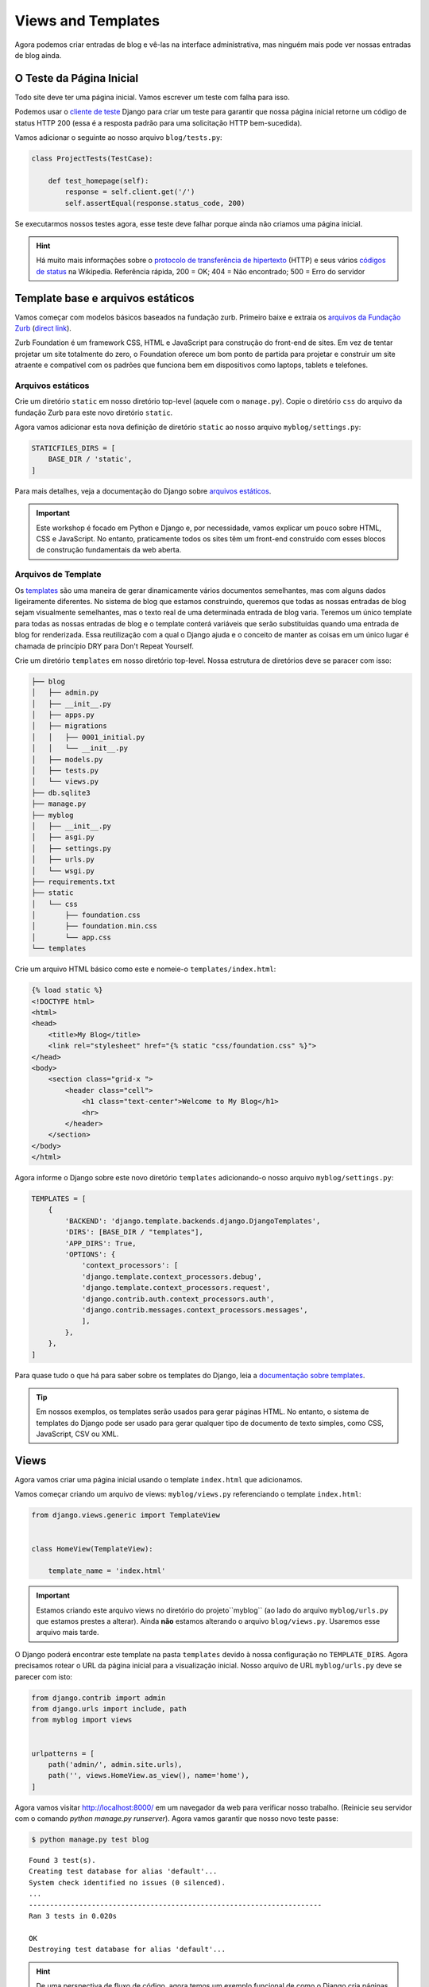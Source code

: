 Views and Templates
===================

Agora podemos criar entradas de blog e vê-las na interface administrativa, mas ninguém mais pode ver nossas entradas de blog ainda.


O Teste da Página Inicial
-------------------------

Todo site deve ter uma página inicial. Vamos escrever um teste com falha para isso.

Podemos usar o `cliente de teste`_ Django para criar um teste para garantir que nossa página inicial retorne um código de status HTTP 200 (essa é a resposta padrão para uma solicitação HTTP bem-sucedida).

Vamos adicionar o seguinte ao nosso arquivo ``blog/tests.py``:

.. code-block:: python


    class ProjectTests(TestCase):

        def test_homepage(self):
            response = self.client.get('/')
            self.assertEqual(response.status_code, 200)


Se executarmos nossos testes agora, esse teste deve falhar porque ainda não criamos uma página inicial.


.. HINT::

    Há muito mais informações sobre o `protocolo de transferência de hipertexto`_ (HTTP)
    e seus vários `códigos de status`_ na Wikipedia. Referência rápida, 200 = OK;
    404 = Não encontrado; 500 = Erro do servidor

Template base e arquivos estáticos
----------------------------------

Vamos começar com modelos básicos baseados na fundação zurb. Primeiro baixe e extraia os `arquivos da Fundação Zurb`_ (`direct link`_).

Zurb Foundation é um framework CSS, HTML e JavaScript para construção do front-end de sites.
Em vez de tentar projetar um site totalmente do zero, o Foundation oferece um bom ponto de
partida para projetar e construir um site atraente e compatível com os padrões que funciona
bem em dispositivos como laptops, tablets e telefones.


Arquivos estáticos
~~~~~~~~~~~~~~~~~~

Crie um diretório ``static`` em nosso diretório top-level (aquele com o ``manage.py``). Copie o diretório ``css`` do arquivo da fundação Zurb para este novo diretório ``static``.

Agora vamos adicionar esta nova definição de diretório ``static`` ao nosso arquivo ``myblog/settings.py``:

.. code-block:: python

    STATICFILES_DIRS = [
        BASE_DIR / 'static',
    ]

Para mais detalhes, veja a documentação do Django sobre `arquivos estáticos`_.

.. IMPORTANT::

    Este workshop é focado em Python e Django e, por necessidade,
    vamos explicar um pouco sobre HTML, CSS e JavaScript. No entanto,
    praticamente todos os sites têm um front-end construído com esses
    blocos de construção fundamentais da web aberta.


Arquivos de Template
~~~~~~~~~~~~~~~~~~~~

Os `templates`_ são uma maneira de gerar dinamicamente vários documentos semelhantes,
mas com alguns dados ligeiramente diferentes. No sistema de blog que estamos construindo,
queremos que todas as nossas entradas de blog sejam visualmente semelhantes,
mas o texto real de uma determinada entrada de blog varia. Teremos um único template
para todas as nossas entradas de blog e o template conterá variáveis que serão substituídas
quando uma entrada de blog for renderizada. Essa reutilização com a qual o Django ajuda e
o conceito de manter as coisas em um único lugar é chamada de princípio DRY para Don't Repeat Yourself.


.. _templates: https://docs.djangoproject.com/en/4.2/topics/templates/#module-django.template

Crie um diretório ``templates`` em nosso diretório top-level. Nossa estrutura de diretórios deve se paracer com isso:

.. code-block:: bash

    ├── blog
    │   ├── admin.py
    │   ├── __init__.py
    │   ├── apps.py
    │   ├── migrations
    │   │   ├── 0001_initial.py
    │   │   └── __init__.py
    │   ├── models.py
    │   ├── tests.py
    │   └── views.py
    ├── db.sqlite3
    ├── manage.py
    ├── myblog
    │   ├── __init__.py
    │   ├── asgi.py
    │   ├── settings.py
    │   ├── urls.py
    │   └── wsgi.py
    ├── requirements.txt
    ├── static
    │   └── css
    │       ├── foundation.css
    │       ├── foundation.min.css
    │       └── app.css
    └── templates

Crie um arquivo HTML básico como este e nomeie-o ``templates/index.html``:

.. code-block:: html

    {% load static %}
    <!DOCTYPE html>
    <html>
    <head>
        <title>My Blog</title>
        <link rel="stylesheet" href="{% static "css/foundation.css" %}">
    </head>
    <body>
        <section class="grid-x ">
            <header class="cell">
                <h1 class="text-center">Welcome to My Blog</h1>
                <hr>
            </header>
        </section>
    </body>
    </html>

Agora informe o Django sobre este novo diretório ``templates`` adicionando-o nosso arquivo ``myblog/settings.py``:

.. code-block:: python

    TEMPLATES = [
        {
            'BACKEND': 'django.template.backends.django.DjangoTemplates',
            'DIRS': [BASE_DIR / "templates"],
            'APP_DIRS': True,
            'OPTIONS': {
                'context_processors': [
                'django.template.context_processors.debug',
                'django.template.context_processors.request',
                'django.contrib.auth.context_processors.auth',
                'django.contrib.messages.context_processors.messages',
                ],
            },
        },
    ]


Para quase tudo o que há para saber sobre os templates do Django, leia
a `documentação sobre templates`_.

.. TIP::
    Em nossos exemplos, os templates serão usados para gerar
    páginas HTML. No entanto, o sistema de templates do Django pode ser usado para gerar
    qualquer tipo de documento de texto simples, como CSS, JavaScript, CSV ou XML.


Views
-----

Agora vamos criar uma página inicial usando o template ``index.html`` que adicionamos.

Vamos começar criando um arquivo de views: ``myblog/views.py`` referenciando o template ``index.html``:

.. code-block:: python

    from django.views.generic import TemplateView


    class HomeView(TemplateView):

        template_name = 'index.html'

.. IMPORTANT::

    Estamos criando este arquivo views no diretório do projeto``myblog`` (ao lado do arquivo ``myblog/urls.py`` que estamos prestes a alterar). Ainda **não** estamos alterando o arquivo ``blog/views.py``. Usaremos esse arquivo mais tarde.

O Django poderá encontrar este template na pasta ``templates`` devido à nossa configuração no ``TEMPLATE_DIRS``.
Agora precisamos rotear o URL da página inicial para a visualização inicial. Nosso arquivo de URL ``myblog/urls.py`` deve se parecer com isto:

.. code-block:: python

    from django.contrib import admin
    from django.urls import include, path
    from myblog import views


    urlpatterns = [
        path('admin/', admin.site.urls),
        path('', views.HomeView.as_view(), name='home'),
    ]

Agora vamos visitar http://localhost:8000/ em um navegador da web para verificar nosso trabalho.
(Reinicie seu servidor com o comando `python manage.py runserver`).
Agora vamos garantir que nosso novo teste passe:

.. code-block:: bash

    $ python manage.py test blog

::

    Found 3 test(s).
    Creating test database for alias 'default'...
    System check identified no issues (0 silenced).
    ...
    ----------------------------------------------------------------------
    Ran 3 tests in 0.020s

    OK
    Destroying test database for alias 'default'...


.. HINT::
    De uma perspectiva de fluxo de código, agora temos um exemplo funcional de como o Django
    cria páginas web dinâmicas. Quando uma requisição HTTP para um web site desenvolvido com
    Django é enviada, o arquivo ``urls.py`` contém uma série de padrões para corresponder a URL
    daquela requisição web. A URL correspondente delega a solicitação para uma visualização
    correspondente (ou para outro conjunto de URLs que mapeiam a solicitação para uma visualização).
    Por fim, a exibição delega a solicitação a um modelo para renderizar o HTML real.

    Na arquitetura de sites da Web, essa separação de preocupações é conhecida como arquitetura
    de três camadas ou arquitetura de model-view-controller.

Usando um Template Base
~~~~~~~~~~~~~~~~~~~~~~~

Os templates no Django geralmente são construídos a partir de peças menores. Isso permite que você inclua coisas como um cabeçalho e rodapé consistentes em todas as suas páginas. A convenção é chamar um de seus modelos ``base.html`` e ter tudo herdado disso. Aqui estão mais informações sobre `herança de template com blocos`_ .

.. _herança de template com blocos: https://docs.djangoproject.com/en/4.2/ref/templates/language/#template-inheritance

Começaremos colocando nosso cabeçalho e uma barra lateral em ``templates/base.html``:

.. code-block:: html

    {% load static %}
    <!DOCTYPE html>
    <html>
    <head>
        <title>My Blog</title>
        <link rel="stylesheet" href="{% static "css/foundation.css" %}">
    </head>
    <body>
        <section class="grid-x ">
            <header class="cell">
                <h1 class="text-center">Welcome to My Blog</h1>
                <hr>
            </header>
        </section>

        <section class="grid-x grid-padding-x align-center">

            <div class="cell large-8">
                {% block content %}{% endblock %}
            </div>

            <div class="cell large-4">
                <h3>About Me</h3>
                <p>I am a Python developer and I like Django.</p>
            </div>

        </section>

    </body>
    </html>

.. NOTE::

    Não explicaremos as classes CSS que usamos acima (por exemplo, ``large-8``, ``column``, ``row``). Mais informações sobre essas classes podem ser encontradas na documentação de `grid da Fundação Zurb`_.

Há muito código duplicado entre nosso ``templates/base.html`` e ``templates/index.html``.
Os templates do Django fornecem uma forma de fazer com que os templates herdem a estrutura de outros templates.
Isso permite que um modelo defina apenas alguns elementos, mas mantenha a estrutura geral de seu modelo pai.

Se atualizarmos nosso template ``index.html`` para estender ``base.html`` poderemos ver isso em ação.
Exclua tudo ``templates/index.html`` e substitua pelo seguinte:

.. code-block:: html

    {% extends "base.html" %}

    {% block content %}
    Page body goes here.
    {% endblock content %}


Agora, ``templates/index.html`` substitui o bloco ``content`` em ``templates/base.html``.
Para mais detalhes sobre este poderoso recurso do Django, você pode ler a documentação sobre `herança de template`_.

.. _herança de template: https://docs.djangoproject.com/en/4.2/ref/templates/language/#template-inheritance


ListViews
---------

Colocamos um título e um artigo hard-codados em nossa visualização de preenchimento. Essas informações de entrada devem vir de nossos models e banco de dados. Vamos escrever um teste para isso.

O ``cliente de teste`` do Django pode ser usado para um teste simples de se o texto aparece em uma página. Vamos adicionar o seguinte ao nosso arquivo ``blog/tests.py``:

.. code-block:: python

    from django.contrib.auth import get_user_model

    class HomePageTests(TestCase):

        """Test whether our blog entries show up on the homepage"""

        def setUp(self):
            self.user = get_user_model().objects.create(username='some_user')

        def test_one_entry(self):
            Entry.objects.create(title='1-title', body='1-body', author=self.user)
            response = self.client.get('/')
            self.assertContains(response, '1-title')
            self.assertContains(response, '1-body')

        def test_two_entries(self):
            Entry.objects.create(title='1-title', body='1-body', author=self.user)
            Entry.objects.create(title='2-title', body='2-body', author=self.user)
            response = self.client.get('/')
            self.assertContains(response, '1-title')
            self.assertContains(response, '1-body')
            self.assertContains(response, '2-title')

O qual tem que falhar assim:

.. code-block:: bash

    Found 5 test(s).
    Creating test database for alias 'default'...
    System check identified no issues (0 silenced).
    ..FF.
    ======================================================================
    FAIL: test_one_entry (blog.tests.HomePageTests.test_one_entry)
    ----------------------------------------------------------------------
    Traceback (most recent call last):
        ...
    AssertionError: False is not true : Couldn't find '1-title' in response

    ======================================================================
    FAIL: test_two_entries (blog.tests.HomePageTests.test_two_entries)
    ----------------------------------------------------------------------
    Traceback (most recent call last):
        ...
    AssertionError: False is not true : Couldn't find '1-title' in response

    ----------------------------------------------------------------------
    Ran 5 tests in 0.036s

    FAILED (failures=2)
    Destroying test database for alias 'default'...


Atualizando nossas Views
~~~~~~~~~~~~~~~~~~~~~~~~

Uma maneira fácil de obter todos os nossos objetos de entrada para listas é apenas usar um ``ListView``. Isso muda o nosso ``HomeView`` um pouco.

.. code-block:: python

    from django.views.generic import ListView

    from blog.models import Entry


    class HomeView(ListView):
        template_name = 'index.html'
        queryset = Entry.objects.order_by('-created_at')


.. IMPORTANT::

    Certifique-se de atualizar seu ``HomeView`` para herdar de ``ListView``. Lembre-se de que ainda é em ``myblog/views.py``.

Essa pequena alteração fornecerá um objeto ``entry_list`` ao nosso model ``index.html``, no qual podemos fazer um loop. Para alguma documentação rápida sobre todas as visões baseadas em classes no django, dê uma olhada em `Classy Class Based Views`_.

A última alteração necessária é apenas atualizar nosso modelo de página inicial para adicionar as entradas do blog. Vamos substituir nosso arquivo ``templates/index.html`` pelo seguinte:

.. code-block:: html

    {% extends "base.html" %}

    {% block content %}
        {% for entry in entry_list %}
            <article class="card text-center" >
                <div class="card-divider" style="justify-content: center;">
                    <h2 ><a href="{{ entry.get_absolute_url }}" >{{ entry.title }}</a></h2>
                </div>
                <div class="card-section">
                    <p class="subheader">
                        <time>{{ entry.modified_at|date }}</time>
                    </p>

                    <p>
                        {{ entry.body|linebreaks }}
                    </p>
                </div>
            </article>
        {% endfor %}
    {% endblock content %}

.. NOTE::

    A referência ``entry.get_absolute_url`` ainda não faz nada. Posteriormente, adicionaremos um método ``get_absolute_url`` ao modelo de entrada que fará com que esses links funcionem.

.. TIP::

    Observe que não especificamos o nome ``entry_list`` em nosso código. As visualizações genéricas baseadas em classe do Django geralmente adicionam variáveis nomeadas automaticamente ao seu contexto de template com base nos nomes de seu modelo. Nesse caso específico, o nome do objeto de contexto foi definido automaticamente pelo método `get_context_object_name`_ no ``ListView``. Em vez de referenciar ``entry_list`` em nosso template, poderíamos também ter referenciado a variável de contexto do modelo ``object_list``.

Fazendo os testes aqui vemos que todos os testes passam!

.. NOTE::

    Leia a documentação de `filtros e tags de modelo integrados`_ do Django para obter mais detalhes sobre quebras de linha e filtros de modelo de data.

E agora, se adicionarmos algumas entradas em nosso admin, elas devem aparecer na página inicial. O que acontece se não houver entradas? Devemos adicionar um teste para isso:

.. code-block:: python

    def test_no_entries(self):
        response = self.client.get('/')
        self.assertContains(response, 'No blog entries yet.')

Este teste nos dá a falha esperada

.. code-block:: bash

    Found 6 test(s).
    Creating test database for alias 'default'...
    System check identified no issues (0 silenced).
    ..F...
    ======================================================================
    FAIL: test_no_entries (blog.tests.HomePageTests.test_no_entries)
    ----------------------------------------------------------------------
    Traceback (most recent call last):
        ...
    AssertionError: False is not true : Couldn't find 'No blog entries yet.' in response

    ----------------------------------------------------------------------
    Ran 6 tests in 0.060s

    FAILED (failures=1)
    Destroying test database for alias 'default'...

A maneira mais fácil de implementar esse recurso é usar a cláusula `empty`_:

.. code-block:: html

    {% extends "base.html" %}

    {% block content %}
        {% for entry in entry_list %}
            <article class="card text-center" >
                <div class="card-divider" style="justify-content: center;">
                    <h2 ><a href="{{ entry.get_absolute_url }}" >{{ entry.title }}</a></h2>
                </div>
                <div class="card-section">
                    <p class="subheader">
                        <time>{{ entry.modified_at|date }}</time>
                    </p>

                    <p>
                        {{ entry.body|linebreaks }}
                    </p>
                </div>
            </article>
            {% empty %}
                <p>No blog entries yet.</p>
        {% endfor %}
    {% endblock content %}

.. HINT::
    Lembre-se de que a frase na cláusula empty deve conter a mesma frase que verificamos em nosso teste ("No blog entries yet.").

Que tal ver uma entrada individual no blog?

Entradas no blog, URLs e Views
------------------------------

Para simplificar, vamos concordar com uma diretriz de projeto para formar nossos urls para parecer ``http://myblog.com/ID/`` onde ID é o ID do banco de dados da entrada de blog específica que queremos exibir. Nesta seção, criaremos uma página de `detalhes de entrada de blog` e usaremos a diretriz de URL do nosso projeto.

Antes de criarmos esta página, vamos mover o conteúdo do template que exibe nossas entradas de blog em nossa página inicial (``templates/index.html``) para um novo arquivo de template separado para que possamos reutilizar a lógica de exibição de entrada de blog em nossa página de `detalhes de entrada de blog`.

Vamos criar um arquivo de template chamado ``templates/_entry.html`` e colocar o seguinte nele:

.. code-block:: html

    <article class="card text-center" >
        <div class="card-divider" style="justify-content: center;">
            <h2 ><a href="{{ entry.get_absolute_url }}" >{{ entry.title }}</a></h2>
        </div>
        <div class="card-section">
            <p class="subheader">
                <time>{{ entry.modified_at|date }}</time>
            </p>

            <p>
                {{ entry.body|linebreaks }}
            </p>
        </div>
    </article>

.. TIP::

    O nome do arquivo do nosso modelo inclusivel começa com ``_`` por convenção. Essa convenção de nomenclatura é recomendada por Harris Lapiroff em An Architecture for Django Templates.

Agora vamos alterar nosso template de página inicial (``templates/index.html``) para incluir o arquivo de template que acabamos de criar:

.. code-block:: html

    {% extends "base.html" %}

    {% block content %}
        {% for entry in entry_list %}
            {% include "_entry.html" with entry=entry only %}
        {% empty %}
            <p>No blog entries yet.</p>
        {% endfor %}
    {% endblock content %}

.. TIP::

    Usamos a convenção ``with entry=entry only`` em nossa tag ``include`` para um melhor encapsulamento. Verifique a documentação do Django para mais informações sobre a `tag include`_.

Agora, vamos escrever um teste para nossas novas páginas de entrada de blog:

.. code-block:: python

    class EntryViewTest(TestCase):

        def setUp(self):
            self.user = get_user_model().objects.create(username='some_user')
            self.entry = Entry.objects.create(title='1-title', body='1-body',
                                              author=self.user)

        def test_basic_view(self):
            response = self.client.get(self.entry.get_absolute_url())
            self.assertEqual(response.status_code, 200)

Este teste falha porque não definimos o método ``get_absolute_url`` para nosso modelo ``Entry`` (`Django Model Instance Documentation`_). Vamos precisar de um URL absoluto para corresponder a uma entrada de blog individual.

Precisamos criar um URL e uma view para as páginas de entrada do blog. Faremos um novo arquivo ``blog/urls.py`` e o referenciaremos no arquivo``myblog/urls.py``.

Nosso aquivo ``blog/urls.py`` é bem breve:

.. code-block:: python

    from django.urls import path

    from . import views

    urlpatterns = [
    path('<int:pk>/)', views.EntryDetail.as_view(), name='entry_detail'),
    ]



O urlconf em ``myblog/urls.py`` precisa referenciar ``blog.urls``:

.. code-block:: python

    from django.contrib import admin
    from django.urls import include, path
    from myblog import views
    import blog.urls


    urlpatterns = [
        path('admin/', admin.site.urls),
        path('', views.HomeView.as_view(), name='home'),
        path('', include(blog.urls)),
    ]

Lembre-se, estamos trabalhando para criar uma maneira de ver entradas individuais.
Agora precisamos definir uma classe de exibição ``EntryDetail`` em nosso arquivo ``blog/views.py``.
Para implementar nossa página de entrada de blog, usaremos outra visualização genérica baseada em classe:
a `DetailView`_. A ``DetailView`` é uma visualização para exibir os detalhes de uma instância de um modelo
e renderizá-la em um template. Vamos substituir o conteúdo do arquivo  ``blog/views.py`` pelo seguinte:

.. code-block:: python

    from django.views.generic import DetailView
    from .models import Entry


    class EntryDetail(DetailView):
        model = Entry


Vejamos como criar a função ``get_absolute_url()`` que deve retornar o URL individual e absoluto do detalhe da entrada para cada entrada do blog. Devemos criar um teste primeiro. Vamos adicionar o seguinte teste à nossa classe ``EntryModelTest``:
Let's look at how to create the ``get_absolute_url()`` function which should return the individual, absolute entry detail URL for each blog entry. We should create a test first.  Let's add the following test to our ``EntryModelTest`` class:

.. code-block:: python

    def test_get_absolute_url(self):
        user = get_user_model().objects.create(username='some_user')
        entry = Entry.objects.create(title="My entry title", author=user)
        self.assertIsNotNone(entry.get_absolute_url())

Agora precisamos implementar nosso método ``get_absolute_url`` em nossa classe ``Entry`` (encontrada em ``blog/models.py``):

.. code-block:: python

    from django.core.urlresolvers import reverse

    # And in our Entry model class...

    def get_absolute_url(self):
        return reverse('entry_detail', kwargs={'pk': self.pk})

.. TIP::
    Para ler mais sobre a função utilitária, reverse, veja a documentação do Django
    em `django.core.urlresolvers.reverse`_.

    .. _django.core.urlresolvers.reverse: https://docs.djangoproject.com/en/4.2/ref/urlresolvers/#reverse

Vamos fazer com que a página de exibição de detalhes da entrada do blog realmente exiba uma entrada do blog. Primeiro vamos escrever alguns testes em nossa classe ``EntryViewTest``:

.. code-block:: python

    def test_title_in_entry(self):
        response = self.client.get(self.entry.get_absolute_url())
        self.assertContains(response, self.entry.title)

    def test_body_in_entry(self):
        response = self.client.get(self.entry.get_absolute_url())
        self.assertContains(response, self.entry.body)


Agora veremos alguns erros de ``TemplateDoesNotExist`` ao executar nossos testes.

.. code-block:: bash

    $ python manage.py test blog

::

    Found 10 test(s).
    Creating test database for alias 'default'...
    System check identified no issues (0 silenced).
    ...EEE....
    ======================================================================
    ERROR: test_basic_view (blog.tests.EntryViewTest.test_basic_view)
    ----------------------------------------------------------------------
    Traceback (most recent call last):
        ...
    django.template.exceptions.TemplateDoesNotExist: blog/entry_detail.html

    ======================================================================
    ERROR: test_body_in_entry (blog.tests.EntryViewTest.test_body_in_entry)
    ----------------------------------------------------------------------
    Traceback (most recent call last):
        ...
    django.template.exceptions.TemplateDoesNotExist: blog/entry_detail.html

    ======================================================================
    ERROR: test_title_in_entry (blog.tests.EntryViewTest.test_title_in_entry)
    ----------------------------------------------------------------------
    Traceback (most recent call last):
        ...
    django.template.exceptions.TemplateDoesNotExist: blog/entry_detail.html

    ----------------------------------------------------------------------
    Ran 10 tests in 0.158s

    FAILED (errors=3)
    Destroying test database for alias 'default'...

Esses erros estão nos dizendo que estamos referenciando um template``blog/entry_detail.html``, mas ainda não criamos esse arquivo.

Estamos muito perto de poder ver os detalhes individuais da entrada do blog. Vamos fazê-lo. Primeiro, crie um ``templates/blog/entry_detail.html`` como nosso template de exibição de detalhes de entrada de blog. O ``DetailView`` usará uma variável de contexto ``entry`` para referenciar nossa instância de modelo ``Entry``. Nosso novo modelo de exibição de detalhes de entrada de blog deve ser semelhante a este:

.. code-block:: html

    {% extends "base.html" %}

    {% block content %}
        {% include "_entry.html" with entry=entry only %}
    {% endblock %}

Agora nossos testes devem passar:

.. code-block:: bash

    $ python manage.py test blog

::

    Found 10 test(s).
    Creating test database for alias 'default'...
    System check identified no issues (0 silenced).
    ..........
    ----------------------------------------------------------------------
    Ran 10 tests in 0.083s

    OK
    Destroying test database for alias 'default'...


.. _cliente de teste: https://docs.djangoproject.com/en/4.2/topics/testing/tools/#the-test-client
.. _arquivos da Fundação Zurb: https://get.foundation/
.. _grid da Fundação Zurb: https://get.foundation/sites/docs/xy-grid.html
.. _direct link: https://static.foundationcss.com/sites-css-latest
.. _arquivos estáticos: https://docs.djangoproject.com/pt-br/4.2/howto/static-files/
.. _protocolo de transferência de hipertexto: http://en.wikipedia.org/wiki/Hypertext_Transfer_Protocol
.. _códigos de status: http://en.wikipedia.org/wiki/List_of_HTTP_status_codes
.. _documentação sobre templates: https://docs.djangoproject.com/en/4.2/topics/templates/
.. _filtros e tags de modelo integrados: https://docs.djangoproject.com/en/4.2/ref/templates/builtins/
.. _get_context_object_name: https://docs.djangoproject.com/en/4.2/ref/class-based-views/mixins-single-object/#django.views.generic.detail.SingleObjectMixin.get_context_object_name
.. _Classy Class Based Views: http://ccbv.co.uk
.. _Django Model Instance Documentation: https://docs.djangoproject.com/en/4.2/ref/models/instances/
.. _DetailView: http://ccbv.co.uk/projects/Django/1.7/django.views.generic.detail/DetailView/
.. _tag include: https://docs.djangoproject.com/en/4.2/ref/templates/builtins/#std-templatetag-include
.. _empty: https://docs.djangoproject.com/en/1.7/ref/templates/builtins/#for-empty
